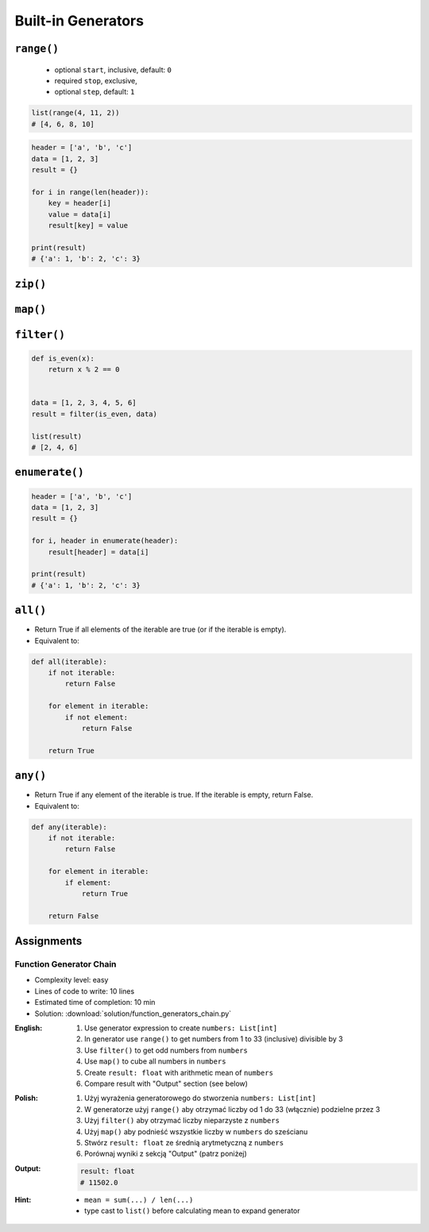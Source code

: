 *******************
Built-in Generators
*******************


``range()``
===========
.. highlights::
    * optional ``start``, inclusive, default: ``0``
    * required ``stop``, exclusive,
    * optional ``step``, default: ``1``

.. code-block:: python
    :caption: ``range()`` syntax

    range([start], <stop>, [step])

.. code-block:: python
    :caption: ``range()`` definition

    range(0,3)
    # range(0, 3)

    list(range(0,3))
    # [0, 1, 2]

    tuple(range(0,3))
    # (0, 1, 2)

    set(range(0,3))
    # {0, 1, 2}

    frozenset(range(0,3))
    # frozenset({0, 1, 2})

.. code-block:: python

    list(range(4, 11, 2))
    # [4, 6, 8, 10]

.. code-block:: python

    header = ['a', 'b', 'c']
    data = [1, 2, 3]
    result = {}

    for i in range(len(header)):
        key = header[i]
        value = data[i]
        result[key] = value

    print(result)
    # {'a': 1, 'b': 2, 'c': 3}


``zip()``
=========
.. code-block:: python
    :caption: ``zip()`` syntax

    zip(<sequence>, <sequence>, ...)

.. code-block:: python
    :caption: ``zip()`` definition

    header = ['a', 'b', 'c']
    data = [1, 2, 3]

    zip(header, data)
    # <zip object at 0x11cf54b90>

    list(zip(header, data))
    # [('a', 1), ('b', 2), ('c', 3)]

    tuple(zip(header, data))
    # (('a', 1), ('b', 2), ('c', 3))

    set(zip(header, data))
    # {('b', 2), ('a', 1), ('c', 3)}

    frozenset(zip(header, data))
    # frozenset({('b', 2), ('a', 1), ('c', 3)})

    dict(zip(header, data))
    # {'a': 1, 'b': 2, 'c': 3}

.. code-block:: python
    :caption: ``zip()`` adjust to shortest sequence

    header = ['a', 'b', 'c']
    data = [1, 2, 3, 4, 5, 6]

    result = zip(header, data)

    print(list(result))
    # [('a', 1), ('b', 2), ('c', 3)]

.. code-block:: python
    :caption: ``zip()`` examples

    header = ['a', 'b', 'c']
    data = [1, 2, 3]
    row = [77, 88, 99]

    result = [(h,d,r) for h,d,r in zip(header, data, row)]

    print(result)
    # [('a', 1, 77), ('b', 2, 88), ('c', 3, 99)]


``map()``
=========
.. code-block:: python
    :caption: ``map()`` syntax

    map(<callable>, <sequence>)

.. code-block:: python
    :caption: ``map()`` definition

    data = [1, 2, 3]

    map(float, data)
    # <map object at 0x11d15a190>

    list(map(float, data))
    # [1.0, 2.0, 3.0]

    tuple(map(float, data))
    # (1.0, 2.0, 3.0)

    set(map(float, data))
    # {1.0, 2.0, 3.0}

    frozenset(map(float, data))
    # frozenset({1.0, 2.0, 3.0})

.. code-block:: python
    :caption: ``map()`` examples

    def square(x):
        return x ** 2


    data = [1, 2, 3]
    result = map(square, data)

    list(result)
    # [1, 4, 9]


``filter()``
============
.. code-block:: python
    :caption: ``filter()`` syntax

    filter(<callable>, <sequence>)

.. code-block:: python
    :caption: ``filter()`` example

    def is_even(x):
        if x % 2 == 0:
            return True
        else:
            return False


    data = [1, 2, 3, 4, 5, 6]

    filter(is_even, data)
    # <filter object at 0x11d182990>

    result = filter(is_even, data)
    list(result)
    # [2, 4, 6]

.. code-block:: python

    def is_even(x):
        return x % 2 == 0


    data = [1, 2, 3, 4, 5, 6]
    result = filter(is_even, data)

    list(result)
    # [2, 4, 6]

.. code-block:: python
    :caption: ``filter()`` example


    def adult(person):
        if person['age'] >= 21:
            return True
        else:
            return False


    people = [
        {'age': 21, 'name': 'Jan Twardowski'},
        {'age': 25, 'name': 'Mark Watney'},
        {'age': 18, 'name': 'Melissa Lewis'}]

    result = filter(adult, people)

    print(list(result))
    # [{'age': 21, 'name': 'Jan Twardowski'},
    #  {'age': 25, 'name': 'Mark Watney'}]

.. code-block:: python
    :caption: ``filter()`` example

    def astronaut(person):
        return person['is_astronaut']


    people = [
        {'is_astronaut': False, 'name': 'Jan Twardowski'},
        {'is_astronaut': True, 'name': 'Mark Watney'},
        {'is_astronaut': True, 'name': 'Melissa Lewis'}]

    result = filter(astronaut, people)

    print(list(result))
    # [{'is_astronaut': True, 'name': 'Mark Watney'},
    #  {'is_astronaut': True, 'name': 'Melissa Lewis'}]


``enumerate()``
===============
.. code-block:: python
    :caption: ``enumerate()`` syntax

    enumerate(<sequence>)

.. code-block:: python
    :caption: ``enumerate()`` definition

    header = ['a', 'b', 'c']

    list(enumerate(header))
    # [(0, 'a'), (1, 'b'), (2, 'c')]

    dict(enumerate(header))
    # {0: 'a', 1: 'b', 2: 'c'}

    dict((v,k) for k,v in enumerate(data))
    # {'a': 0, 'b': 1, 'c': 2}

    {v:k for k,v in enumerate(data, start=5)}
    # {'a': 5, 'b': 6, 'c': 7}

.. code-block:: python
    :caption: ``enumerate()`` example

    header = ['a', 'b', 'c']
    data = [1, 2, 3]
    result = {}

    for i, _ in enumerate(header):
        key = header[i]
        value = data[i]
        result[key] = value

    print(result)
    # {'a': 1, 'b': 2, 'c': 3}

.. code-block:: python

    header = ['a', 'b', 'c']
    data = [1, 2, 3]
    result = {}

    for i, header in enumerate(header):
        result[header] = data[i]

    print(result)
    # {'a': 1, 'b': 2, 'c': 3}


``all()``
=========
* Return True if all elements of the iterable are true (or if the iterable is empty).
* Equivalent to:

.. code-block:: python

    def all(iterable):
        if not iterable:
            return False

        for element in iterable:
            if not element:
                return False

        return True


``any()``
=========
* Return True if any element of the iterable is true. If the iterable is empty, return False.
* Equivalent to:

.. code-block:: python

    def any(iterable):
        if not iterable:
            return False

        for element in iterable:
            if element:
                return True

        return False


Assignments
===========

Function Generator Chain
------------------------
* Complexity level: easy
* Lines of code to write: 10 lines
* Estimated time of completion: 10 min
* Solution: :download:`solution/function_generators_chain.py`

:English:
    #. Use generator expression to create ``numbers: List[int]``
    #. In generator use ``range()`` to get numbers from 1 to 33 (inclusive) divisible by 3
    #. Use ``filter()`` to get odd numbers from ``numbers``
    #. Use ``map()`` to cube all numbers in ``numbers``
    #. Create ``result: float`` with arithmetic mean of ``numbers``
    #. Compare result with "Output" section (see below)

:Polish:
    #. Użyj wyrażenia generatorowego do stworzenia ``numbers: List[int]``
    #. W generatorze użyj ``range()`` aby otrzymać liczby od 1 do 33 (włącznie) podzielne przez 3
    #. Użyj ``filter()`` aby otrzymać liczby nieparzyste z ``numbers``
    #. Użyj ``map()`` aby podnieść wszystkie liczby w ``numbers`` do sześcianu
    #. Stwórz ``result: float`` ze średnią arytmetyczną z ``numbers``
    #. Porównaj wyniki z sekcją "Output" (patrz poniżej)

:Output:
    .. code-block:: python

        result: float
        # 11502.0

:Hint:
    * ``mean = sum(...) / len(...)``
    * type cast to ``list()`` before calculating mean to expand generator
